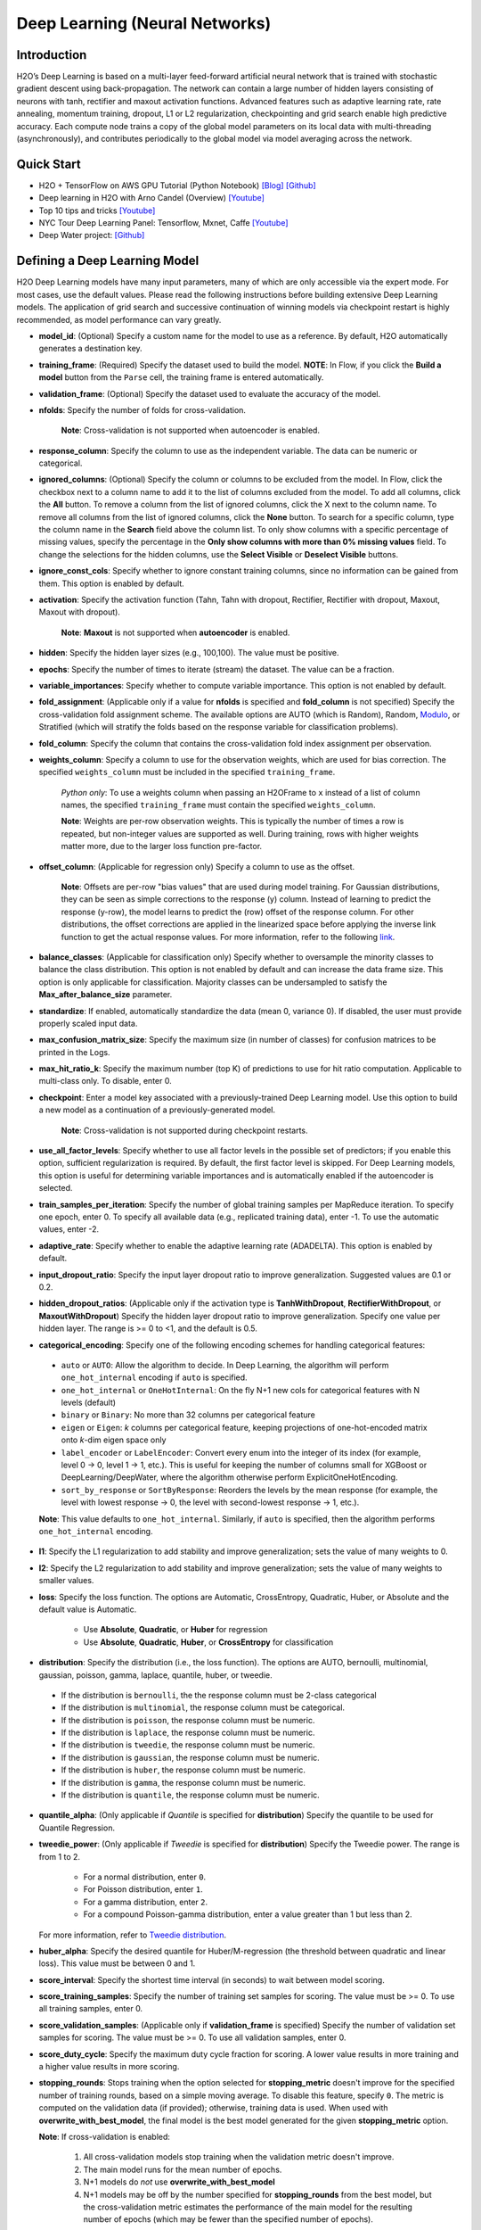 Deep Learning (Neural Networks)
-------------------------------

Introduction
~~~~~~~~~~~~

H2O’s Deep Learning is based on a multi-layer feed-forward artificial
neural network that is trained with stochastic gradient descent using
back-propagation. The network can contain a large number of hidden
layers consisting of neurons with tanh, rectifier and maxout activation
functions. Advanced features such as adaptive learning rate, rate
annealing, momentum training, dropout, L1 or L2 regularization,
checkpointing and grid search enable high predictive accuracy. Each
compute node trains a copy of the global model parameters on its local
data with multi-threading (asynchronously), and contributes periodically
to the global model via model averaging across the network.

Quick Start
~~~~~~~~~~~~
* H2O + TensorFlow on AWS GPU Tutorial (Python Notebook) `[Blog] <http://blog.h2o.ai/2016/07/h2o-tensorflow-on-aws-gpu/>`__ `[Github] <https://github.com/h2oai/sparkling-water/blob/master/py/examples/notebooks/TensorFlowDeepLearning.ipynb>`__
* Deep learning in H2O with Arno Candel (Overview) `[Youtube] <https://www.youtube.com/watch?v=zGdXaRug7LI/>`__
* Top 10 tips and tricks `[Youtube] <https://www.youtube.com/watch?v=LM255qs8Zsk/>`__
* NYC Tour Deep Learning Panel: Tensorflow, Mxnet, Caffe `[Youtube] <https://www.youtube.com/watch?v=KWdkVoKJG3U/>`__
* Deep Water project: `[Github] <http://github.com/h2oai/deepwater/>`__

Defining a Deep Learning Model
~~~~~~~~~~~~~~~~~~~~~~~~~~~~~~

H2O Deep Learning models have many input parameters, many of which are
only accessible via the expert mode. For most cases, use the default
values. Please read the following instructions before building extensive
Deep Learning models. The application of grid search and successive
continuation of winning models via checkpoint restart is highly
recommended, as model performance can vary greatly.

-  **model\_id**: (Optional) Specify a custom name for the model to use as
   a reference. By default, H2O automatically generates a destination
   key.

-  **training\_frame**: (Required) Specify the dataset used to build the
   model. **NOTE**: In Flow, if you click the **Build a model** button from the
   ``Parse`` cell, the training frame is entered automatically.

-  **validation\_frame**: (Optional) Specify the dataset used to evaluate
   the accuracy of the model.

-  **nfolds**: Specify the number of folds for cross-validation.
   
    **Note**: Cross-validation is not supported when autoencoder is enabled.

-  **response\_column**: Specify the column to use as the independent
   variable. The data can be numeric or categorical.

-  **ignored\_columns**: (Optional) Specify the column or columns to be excluded from the model. In Flow, click the checkbox next to a column
   name to add it to the list of columns excluded from the model. To add
   all columns, click the **All** button. To remove a column from the
   list of ignored columns, click the X next to the column name. To
   remove all columns from the list of ignored columns, click the
   **None** button. To search for a specific column, type the column
   name in the **Search** field above the column list. To only show
   columns with a specific percentage of missing values, specify the
   percentage in the **Only show columns with more than 0% missing
   values** field. To change the selections for the hidden columns, use
   the **Select Visible** or **Deselect Visible** buttons.

-  **ignore\_const\_cols**: Specify whether to ignore constant
   training columns, since no information can be gained from them. This
   option is enabled by default.

-  **activation**: Specify the activation function (Tahn, Tahn with
   dropout, Rectifier, Rectifier with dropout, Maxout, Maxout with
   dropout).
   
    **Note**: **Maxout** is not supported when **autoencoder** is enabled.

-  **hidden**: Specify the hidden layer sizes (e.g., 100,100). The value
   must be positive.

-  **epochs**: Specify the number of times to iterate (stream) the
   dataset. The value can be a fraction.

-  **variable\_importances**: Specify whether to compute variable
   importance. This option is not enabled by default.

-  **fold\_assignment**: (Applicable only if a value for **nfolds** is
   specified and **fold\_column** is not specified) Specify the
   cross-validation fold assignment scheme. The available options are
   AUTO (which is Random), Random, 
   `Modulo <https://en.wikipedia.org/wiki/Modulo_operation>`__, or Stratified (which will stratify the folds based on the response variable for classification problems).

-  **fold\_column**: Specify the column that contains the
   cross-validation fold index assignment per observation.

-  **weights\_column**: Specify a column to use for the observation
   weights, which are used for bias correction. The specified
   ``weights_column`` must be included in the specified
   ``training_frame``. 
   
    *Python only*: To use a weights column when passing an H2OFrame to ``x`` instead of a list of column names, the specified ``training_frame`` must contain the specified ``weights_column``. 
   
    **Note**: Weights are per-row observation weights. This is typically the number of times a row is repeated, but non-integer values are supported as well. During training, rows with higher weights matter more, due to the larger loss function pre-factor.

-  **offset\_column**: (Applicable for regression only) Specify a column
   to use as the offset. 
   
    **Note**: Offsets are per-row "bias values" that are used during model training. For Gaussian distributions, they can be seen as simple corrections to the response (y) column. Instead of learning to predict the response (y-row), the model learns to predict the (row) offset of the response column. For other distributions, the offset corrections are applied in the linearized space before applying the inverse link function to get the actual response values. For more information, refer to the following `link <http://www.idg.pl/mirrors/CRAN/web/packages/gbm/vignettes/gbm.pdf>`__.

-  **balance\_classes**: (Applicable for classification only) Specify whether to oversample the minority classes to balance the class distribution. This option is not enabled by default and can increase the data frame size. This option is only applicable for classification. Majority classes can be undersampled to satisfy the **Max\_after\_balance\_size** parameter.

-  **standardize**: If enabled, automatically standardize the data (mean
   0, variance 0). If disabled, the user must provide properly scaled
   input data.

-  **max\_confusion\_matrix\_size**: Specify the maximum size (in number
   of classes) for confusion matrices to be printed in the Logs.

-  **max\_hit\_ratio\_k**: Specify the maximum number (top K) of
   predictions to use for hit ratio computation. Applicable to
   multi-class only. To disable, enter 0.

-  **checkpoint**: Enter a model key associated with a
   previously-trained Deep Learning model. Use this option to build a
   new model as a continuation of a previously-generated model.
   
    **Note**: Cross-validation is not supported during checkpoint restarts.

-  **use\_all\_factor\_levels**: Specify whether to use all factor
   levels in the possible set of predictors; if you enable this option,
   sufficient regularization is required. By default, the first factor
   level is skipped. For Deep Learning models, this option is useful for
   determining variable importances and is automatically enabled if the
   autoencoder is selected.

-  **train\_samples\_per\_iteration**: Specify the number of global
   training samples per MapReduce iteration. To specify one epoch, enter
   0. To specify all available data (e.g., replicated training data),
   enter -1. To use the automatic values, enter -2.

-  **adaptive\_rate**: Specify whether to enable the adaptive
   learning rate (ADADELTA). This option is enabled by default.

-  **input\_dropout\_ratio**: Specify the input layer dropout ratio to
   improve generalization. Suggested values are 0.1 or 0.2.

-  **hidden\_dropout\_ratios**: (Applicable only if the activation type
   is **TanhWithDropout**, **RectifierWithDropout**, or
   **MaxoutWithDropout**) Specify the hidden layer dropout ratio to
   improve generalization. Specify one value per hidden layer. The range
   is >= 0 to <1, and the default is 0.5.

-  **categorical_encoding**: Specify one of the following encoding schemes for handling categorical features:

  - ``auto`` or ``AUTO``: Allow the algorithm to decide. In Deep Learning, the algorithm will perform ``one_hot_internal`` encoding if ``auto`` is specified. 
  - ``one_hot_internal`` or ``OneHotInternal``: On the fly N+1 new cols for categorical features with N levels (default)
  - ``binary`` or ``Binary``: No more than 32 columns per categorical feature
  - ``eigen`` or ``Eigen``: *k* columns per categorical feature, keeping projections of one-hot-encoded matrix onto *k*-dim eigen space only
  - ``label_encoder`` or ``LabelEncoder``: Convert every enum into the integer of its index (for example, level 0 -> 0, level 1 -> 1, etc.). This is useful for keeping the number of columns small for XGBoost or DeepLearning/DeepWater, where the algorithm otherwise perform ExplicitOneHotEncoding. 
  - ``sort_by_response`` or ``SortByResponse``: Reorders the levels by the mean response (for example, the level with lowest response -> 0, the level with second-lowest response -> 1, etc.).

  **Note**: This value defaults to ``one_hot_internal``. Similarly, if ``auto`` is specified, then the algorithm performs ``one_hot_internal`` encoding. 

-  **l1**: Specify the L1 regularization to add stability and improve
   generalization; sets the value of many weights to 0.

-  **l2**: Specify the L2 regularization to add stability and improve
   generalization; sets the value of many weights to smaller values.

-  **loss**: Specify the loss function. The options are Automatic,
   CrossEntropy, Quadratic, Huber, or Absolute and the default value is
   Automatic. 
   
    - Use **Absolute**, **Quadratic**, or **Huber** for regression 
    - Use **Absolute**, **Quadratic**, **Huber**, or **CrossEntropy** for classification

-  **distribution**: Specify the distribution (i.e., the loss function). The options are AUTO, bernoulli, multinomial, gaussian, poisson, gamma, laplace, quantile, huber, or tweedie.

  - If the distribution is ``bernoulli``, the the response column must be 2-class categorical
  - If the distribution is ``multinomial``, the response column must be categorical.
  - If the distribution is ``poisson``, the response column must be numeric.
  - If the distribution is ``laplace``, the response column must be numeric.
  - If the distribution is ``tweedie``, the response column must be numeric.
  - If the distribution is ``gaussian``, the response column must be numeric.
  - If the distribution is ``huber``, the response column must be numeric.
  - If the distribution is ``gamma``, the response column must be numeric.
  - If the distribution is ``quantile``, the response column must be numeric.

-  **quantile\_alpha**: (Only applicable if *Quantile* is specified for
   **distribution**) Specify the quantile to be used for Quantile
   Regression.

-  **tweedie\_power**: (Only applicable if *Tweedie* is specified for
   **distribution**) Specify the Tweedie power. The range is from 1 to 2. 
   
    - For a normal distribution, enter ``0``.
    - For Poisson distribution, enter ``1``. 
    - For a gamma distribution, enter ``2``. 
    - For a compound Poisson-gamma distribution, enter a value greater than 1 but less than 2. 
    
   For more information, refer to `Tweedie distribution <https://en.wikipedia.org/wiki/Tweedie_distribution>`__.

-  **huber\_alpha**: Specify the desired quantile for Huber/M-regression (the threshold between quadratic and linear loss). This value must be between 0 and 1.

-  **score\_interval**: Specify the shortest time interval (in seconds)
   to wait between model scoring.

-  **score\_training\_samples**: Specify the number of training set
   samples for scoring. The value must be >= 0. To use all training
   samples, enter 0.

-  **score\_validation\_samples**: (Applicable only if
   **validation\_frame** is specified) Specify the number of validation
   set samples for scoring. The value must be >= 0. To use all
   validation samples, enter 0.

-  **score\_duty\_cycle**: Specify the maximum duty cycle fraction for
   scoring. A lower value results in more training and a higher value
   results in more scoring.

-  **stopping\_rounds**: Stops training when the option selected for
   **stopping\_metric** doesn't improve for the specified number of
   training rounds, based on a simple moving average. To disable this
   feature, specify ``0``. The metric is computed on the validation data
   (if provided); otherwise, training data is used. When used with
   **overwrite\_with\_best\_model**, the final model is the best model
   generated for the given **stopping\_metric** option. 
   
   **Note**: If cross-validation is enabled:

     1. All cross-validation models stop training when the validation metric doesn't improve.
     2. The main model runs for the mean number of epochs.
     3. N+1 models do *not* use **overwrite\_with\_best\_model**
     4. N+1 models may be off by the number specified for **stopping\_rounds** from the best model, but the cross-validation metric estimates the performance of the main model for the resulting number of epochs (which may be fewer than the specified number of epochs).

-  **stopping_metric**: Specify the metric to use for early stopping.
   The available options are:

    - ``auto``: This defaults to ``logloss`` for classification, ``deviance`` for regression
    - ``deviance``
    - ``logloss``
    - ``mse``
    - ``rmse``
    - ``mae``
    - ``rmsle``
    - ``auc``
    - ``lift_top_group``
    - ``misclassification``
    - ``mean_per_class_error``

-  **stopping\_tolerance**: Specify the relative tolerance for the
   metric-based stopping to stop training if the improvement is less
   than this value.

-  **autoencoder**: Specify whether to enable the Deep Learning
   autoencoder. This option is not enabled by default. 
   
    **Note**: Cross-validation is not supported when autoencoder is enabled.

-  **max\_runtime\_secs**: Maximum allowed runtime in seconds for model
   training. Use 0 to disable.

-  **class\_sampling\_factors**: (Applicable only for classification and
   when **balance\_classes** is enabled) Specify the per-class (in
   lexicographical order) over/under-sampling ratios. By default, these
   ratios are automatically computed during training to obtain the class
   balance.

-  **max\_after\_balance\_size**: Specify the maximum relative size of
   the training data after balancing class counts (**balance\_classes**
   must be enabled). The value can be less than 1.0.

-  **overwrite\_with\_best\_model**: Specify whether to overwrite
   the final model with the best model found during training, based on
   the option specified for **stopping\_metric**. This option is enabled
   by default.

-  **target\_ratio\_comm\_to\_comp**: Specify the target ratio of
   communication overhead to computation. This option is only enabled
   for multi-node operation and if **train\_samples\_per\_iteration**
   equals -2 (auto-tuning).

-  **seed**: Specify the random number generator (RNG) seed for
   algorithm components dependent on randomization. The seed is
   consistent for each H2O instance so that you can create models with
   the same starting conditions in alternative configurations.

-  **rho**: (Applicable only if **adaptive\_rate** is enabled) Specify
   the adaptive learning rate time decay factor.

-  **epsilon**:(Applicable only if **adaptive\_rate** is enabled)
   Specify the adaptive learning rate time smoothing factor to avoid
   dividing by zero.

-  **max\_w2**: Specify the constraint for the squared sum of the
   incoming weights per unit (e.g., for Rectifier).

-  **initial\_weight\_distribution**: Specify the initial weight
   distribution (Uniform Adaptive, Uniform, or Normal).

-  **regression\_stop**: (Regression models only) Specify the stopping
   criterion for regression error (MSE) on the training data. To disable
   this option, enter -1.

-  **diagnostics**: Specify whether to compute the variable
   importances for input features (using the Gedeon method). For large
   networks, enabling this option can reduce speed. This option is
   enabled by default.

-  **fast\_mode**: Specify whether to enable fast mode, a minor
   approximation in back-propagation. This option is enabled by
   default.

-  **force\_load\_balance**: Specify whether to force extra load
   balancing to increase training speed for small datasets and use all
   cores. This option is enabled by default.

-  **single\_node\_mode**: Specify whether to force H2O to run on a
   single node for fine-tuning of model parameters. This option is not
   enabled by default.

-  **shuffle\_training\_data**: Specify whether to shuffle the
   training data. This option is recommended if the training data is
   replicated and the value of **train\_samples\_per\_iteration** is
   close to the number of nodes times the number of rows. This option is
   not enabled by default.

-  **missing\_values\_handling**: Specify how to handle missing values
   (Skip or MeanImputation).

-  **quiet\_mode**: Specify whether to display less output in the
   standard output. This option is not enabled by default.

-  **sparse**: Specify whether to enable sparse data handling, which
   is more efficient for data with many zero values.

-  **col\_major**: Specify whether to use a column major weight
   matrix for the input layer. This option can speed up forward
   propagation but may reduce the speed of backpropagation. This option
   is not enabled by default.

-  **average\_activation**: Specify the average activation for the
   sparse autoencoder. If **Rectifier** is used, the
   **average\_activation** value must be positive.

-  **sparsity\_beta**: (Applicable only if **autoencoder** is enabled)
   Specify the sparsity-based regularization optimization. For more
   information, refer to the following
   `link <http://www.mit.edu/~9.520/spring09/Classes/class11_sparsity.pdf>`__.

-  **max\_categorical\_features**: Specify the maximum number of
   categorical features enforced via hashing. The value must be at least
   one.

-  **reproducible**: Specify whether to force reproducibility on small data. If this option is enabled, the model takes more time to generate because it uses only one thread.

-  **export\_weights\_and\_biases**: Specify whether to export the neural network
   weights and biases as H2O frames.

-  **elastic\_averaging**: Specify whether to enable elastic averaging between computing
   nodes, which can improve distributed model convergence.

-  **rate**: (Applicable only if **adaptive\_rate** is disabled) Specify
   the learning rate. Higher values result in a less stable model, while
   lower values lead to slower convergence.

-  **rate\_annealing**: (Applicable only if **adaptive\_rate** is
   disabled) Specify the rate annealing value. The rate annealing is
   calculated as **rate**\ (1 + **rate\_annealing** \* samples).

-  **rate\_decay**: (Applicable only if **adaptive\_rate** is disabled)
   Specify the rate decay factor between layers. The rate decay is
   calculated as (N-th layer: **rate** \* alpha^(N-1)).

-  **momentum\_start**: (Applicable only if **adaptive\_rate** is
   disabled) Specify the initial momentum at the beginning of training;
   we suggest 0.5.

-  **momentum\_ramp**: (Applicable only if **adaptive\_rate** is
   disabled) Specify the number of training samples for which the
   momentum increases.

-  **momentum\_stable**: (Applicable only if **adaptive\_rate** is
   disabled) Specify the final momentum after the ramp is over; we
   suggest 0.99.

-  **nesterov\_accelerated\_gradient**: (Applicable only if
   **adaptive\_rate** is disabled) Enables the `Nesterov Accelerated
   Gradient <http://premolab.ru/pub_files/pub88/qhkDNEyp8.pdf>`__.

-  **initial\_weight\_scale**: (Applicable only if
   **initial\_weight\_distribution** is **Uniform** or **Normal**)
   Specify the scale of the distribution function. For **Uniform**, the
   values are drawn uniformly. For **Normal**, the values are drawn from
   a Normal distribution with a standard deviation.

Interpreting a Deep Learning Model
~~~~~~~~~~~~~~~~~~~~~~~~~~~~~~~~~~

To view the results, click the View button. The output for the Deep
Learning model includes the following information for both the training
and testing sets:

-  Model parameters (hidden)
-  A chart of the variable importances
-  A graph of the scoring history (training MSE and validation MSE vs epochs)
-  Training and validation metrics confusion matrix
-  Output (model category, weights, biases)
-  Status of neuron layers (layer number, units, type, dropout, L1, L2,
   mean rate, rate RMS, momentum, mean weight, weight RMS, mean bias,
   bias RMS)
-  Scoring history in tabular format
-  Training and validation metrics (model name, model checksum name, frame name, frame checksum name, description, model category, duration in ms, scoring time, predictions, MSE, R2, logloss)
-  Top-K Hit Ratios for training and validation (for multi-class classification)

FAQ
~~~

-  **How does the algorithm handle missing values during training?**

 Depending on the selected missing value handling policy, they are either imputed mean or the whole row is skipped. The default behavior is mean imputation. Note that categorical variables are imputed by adding an extra "missing" level. Optionally, Deep Learning can skip all rows with any missing values.

-  **How does the algorithm handle missing values during testing?**

 Missing values in the test set will be mean-imputed during scoring.

-  **What happens if the response has missing values?**

 No errors will occur, but nothing will be learned from rows containing missing the response.

-  **What happens when you try to predict on a categorical level not
   seen during training?**

 For an unseen categorical level in the test set, Deep Learning makes an extra input neuron that remains untrained and contributes some random amount to the subsequent layer.

-  **Does it matter if the data is sorted?**

 Yes, since the training set is processed in order. Depending whether ``train_samples_per_iteration`` is enabled, some rows will be skipped. If ``shuffle_training_data`` is enabled, then each thread that is processing a small subset of rows will process rows randomly, but it is not a global shuffle.

-  **Should data be shuffled before training?**

 Yes, the data should be shuffled before training, especially if the dataset is sorted.

-  **How does the algorithm handle highly imbalanced data in a response
   column?**

 Specify ``balance_classes``, ``class_sampling_factors`` and ``max_after_balance_size`` to control over/under-sampling.

-  **What if there are a large number of columns?**

 The input neuron layer's size is scaled to the number of input features, so as the number of columns increases, the model complexity increases as well.

-  **What if there are a large number of categorical factor levels?**

 This is something to look out for. Say you have three columns: zip code (70k levels), height, and income. The resulting number of internally one-hot encoded features will be 70,002 and only 3 of them will be activated (non-zero). If the first hidden layer has 200 neurons, then the resulting weight matrix will be of size 70,002 x 200, which can take a long time to train and converge. In this case, we recommend either reducing the number of categorical factor levels upfront (e.g., using ``h2o.interaction()`` from R), or specifying ``max_categorical_features`` to use feature hashing to reduce the dimensionality.

-  **How does your Deep Learning Autoencoder work? Is it deep or
   shallow?**

 H2O’s DL autoencoder is based on the standard deep (multi-layer) neural net architecture, where the entire network is learned together, instead of being stacked layer-by-layer. The only difference is that no response is required in the input and that the output layer has as many neurons as the input layer. If you don’t achieve convergence, then try using the *Tanh* activation and fewer layers. We have some example test scripts `here <https://github.com/h2oai/h2o-3/blob/master/h2o-r/tests/testdir_algos/deeplearning/>`__, and even some that show `how stacked auto-encoders can be implemented in R <https://github.com/h2oai/h2o-3/blob/master/h2o-r/tests/testdir_algos/deeplearning/runit_deeplearning_stacked_autoencoder_large.R>`__.

-  **When building the model, does Deep Learning use all features or a
   selection of the best features?**

 For Deep Learning, all features are used, unless you manually specify that columns should be ignored. Adding an L1 penalty can make the model sparse, but it is still the full size.

-  **What is the relationship between iterations, epochs, and the
   ``train_samples_per_iteration`` parameter?**

 Epochs measures the amount of training. An iteration is one MapReduce (MR) step - essentially, one pass over the data. The ``train_samples_per_iteration`` parameter is the amount of data to use for training for each MR step, which can be more or less than the number of rows.

-  **When do ``reduce()`` calls occur, after each iteration or each
   epoch?**

 Neither; ``reduce()`` calls occur after every two ``map()`` calls, between threads and ultimately between nodes. There are many ``reduce()`` calls, much more than one per MapReduce step (also known as an "iteration"). Epochs are not related to MR iterations, unless you specify ``train_samples_per_iteration`` as ``0`` or ``-1`` (or to number of rows/nodes). Otherwise, one MR iteration can train with an arbitrary number of training samples (as specified by ``train_samples_per_iteration``).

-  **Does each Mapper task work on a separate neural-net model that is
   combined during reduction, or is each Mapper manipulating a shared
   object that's persistent across nodes?**

 Neither; there's one model per compute node, so multiple Mappers/threads share one model, which is why H2O is not reproducible unless a small dataset is used and ``force_load_balance=F`` or ``reproducible=T``, which effectively rebalances to a single chunk and leads to only one thread to launch a ``map()``. The current behavior is simple model averaging; between-node model averaging via "Elastic Averaging" is currently `in progress <https://0xdata.atlassian.net/browse/HEXDEV-206>`__.

-  **Is the loss function and backpropagation performed after each
   individual training sample, each iteration, or at the epoch level?**

 Loss function and backpropagation are performed after each training sample (mini-batch size 1 == online stochastic gradient descent).

-  **When using Hinton's dropout and specifying an input dropout ratio
   of ~20% and ``train_samples_per_iteration`` is set to 50, will each
   of the 50 samples have a different set of the 20% input neurons
   suppressed?**

 Yes - suppression is not done at the iteration level across as samples in that iteration. The dropout mask is different for each training sample.

-  **When using dropout parameters such as ``input_dropout_ratio``, what
   happens if you use only ``Rectifier`` instead of
   ``RectifierWithDropout`` in the activation parameter?**

 The amount of dropout on the input layer can be specified for all activation functions, but hidden layer dropout is only supported is set to ``WithDropout``. The default hidden dropout is 50%, so you don't need to specify anything but the activation type to get good results, but you can set the hidden dropout values for each layer separately.

-  **When using the ``score_validation_sampling`` and
   ``score_training_samples`` parameters, is scoring done at the end of
   the Deep Learning run?**

 The majority of scoring takes place after each MR iteration. After the iteration is complete, it may or may not be scored, depending on two criteria: the time since the last scoring and the time needed for scoring.

 The maximum time between scoring (``score_interval``, default = 5 seconds) and the maximum fraction of time spent scoring (``score_duty_cycle``) independently of loss function, backpropagation, etc.

 Of course, using more training or validation samples will increase the time for scoring, as well as scoring more frequently. For more information about how this affects runtime, refer to the `Deep Learning Performance Guide <http://h2o.ai/blog/2015/02/deep-learning-performance/>`__.

-  **How does the validation frame affect the built neuron network?**

 The validation frame is only used for scoring and does not directly affect the model. However, the validation frame can be used stopping the model early if ``overwrite_with_best_model = T``, which is the default. If this parameter is enabled, the model with the lowest validation error is displayed at the end of the training.

 By default, the validation frame is used to tune the model parameters (such as number of epochs) and will return the best model as measured by the validation metrics, depending on how often the validation metrics are computed (``score_duty_cycle``) and whether the validation frame itself was sampled.

 Model-internal sampling of the validation frame (``score_validation_samples`` and ``score_validation_sampling`` for optional stratification) will affect early stopping quality. If you specify a validation frame but set ``score_validation_samples`` to more than the number of rows in the validation frame (instead of 0, which represents the entire frame), the validation metrics received at the end of training will not be reproducible, since the model does internal sampling.

-  **Are there any best practices for building a model using
   checkpointing?**

 In general, to get the best possible model, we recommend building a model with ``train_samples_per_iteration = -2`` (which is the default value for auto-tuning) and saving it.

 To improve the initial model, start from the previous model and add iterations by building another model, setting the checkpoint to the previous model, and changing ``train_samples_per_iteration``, ``target_ratio_comm_to_comp``, or other parameters.

 If you don't know your model ID because it was generated by R, look it up using ``h2o.ls()``. By default, Deep Learning model names start with ``deeplearning_`` To view the model, use ``m <- h2o.getModel("my_model_id")`` or ``summary(m)``.

 There are a few ways to manage checkpoint restarts:

  *Option 1*: (Multi-node only) Leave ``train_samples_per_iteration = -2``, increase ``target_comm_to_comp`` from 0.05 to 0.25 or 0.5, which provides more communication. This should result in a better model when using multiple nodes. **Note:** This does not affect single-node performance.

  *Option 2*: (Single or multi-node) Set ``train_samples_per_iteration`` to (N), where (N) is the number of training samples used for training by the entire cluster for one iteration. Each of the nodes then trains on (N) randomly-chosen rows for every iteration. The number defined as (N) depends on the dataset size and the model complexity.

  *Option 3*: (Single or multi-node) Change regularization parameters such as ``l1, l2, max_w2, input_droput_ratio`` or ``hidden_dropout_ratios``. We recommend build the first mode using ``RectifierWithDropout``, ``input_dropout_ratio = 0`` (if there is suspected noise in the input), and ``hidden_dropout_ratios=c(0,0,0)`` (for the ability to enable dropout regularization later).

-  **How does class balancing work?**

 The ``max_after_balance_size`` parameter defines the maximum size of the over-sampled dataset. For example, if ``max_after_balance_size = 3``, the over-sampled dataset will not be greater than three times the size of the original dataset.

 For example, if you have five classes with priors of 90%, 2.5%, 2.5%, and 2.5% (out of a total of one million rows) and you oversample to obtain a class balance using ``balance_classes = T``, the result is all four minor classes are oversampled by forty times and the total dataset will be 4.5 times as large as the original dataset (900,000 rows of each class). If ``max_after_balance_size = 3``, all five balance classes are reduced by 3/5 resulting in 600,000 rows each (three million total).

 To specify the per-class over- or under-sampling factors, use ``class_sampling_factors``. In the previous example, the default behavior with ``balance_classes`` is equivalent to ``c(1,40,40,40,40)``, while when ``max_after_balance\size = 3``, the results would be ``c(3/5,40*3/5,40*3/5,40*3/5)``.

 In all cases, the probabilities are adjusted to the pre-sampled space, so the minority classes will have lower average final probabilities than the majority class, even if they were sampled to reach class balance.

-  **How is variable importance calculated for Deep Learning?**

 For Deep Learning, variable importance is calculated using the Gedeon method.

--------------

Deep Learning Algorithm
~~~~~~~~~~~~~~~~~~~~~~~

To compute deviance for a Deep Learning regression model, the following
formula is used:

 Loss = Quadratic -> MSE==Deviance For Absolute/Laplace or Huber -> MSE != Deviance

For more information about how the Deep Learning algorithm works, refer
to the `Deep Learning booklet <http://h2o.ai/resources>`__.

Deep Learning Tuning Guide
~~~~~~~~~~~~~~~~~~~~~~~~~~

The Definitive Performance Tuning Guide for H2O Deep Learning

* `R <https://github.com/h2oai/h2o-3/blob/master/h2o-docs/src/product/tutorials/dl/dlperf.Rmd>`__
* `Blog <http://blog.h2o.ai/2015/08/deep-learning-performance-august/>`__

References
~~~~~~~~~~

`"Deep Learning." *Wikipedia: The free encyclopedia*. Wikimedia
Foundation, Inc. 1 May 2015. Web. 4 May
2015. <http://en.wikipedia.org/wiki/Deep_learning>`__

`"Artificial Neural Network." *Wikipedia: The free encyclopedia*.
Wikimedia Foundation, Inc. 22 April 2015. Web. 4 May
2015. <http://en.wikipedia.org/wiki/Artificial_neural_network>`__

`Zeiler, Matthew D. 'ADADELTA: An Adaptive Learning Rate Method'.
Arxiv.org. N.p., 2012. Web. 4 May
2015. <http://arxiv.org/abs/1212.5701>`__

`Sutskever, Ilya et al. "On the importance of initialization and
momementum in deep learning." JMLR:W&CP vol. 28.
(2013). <http://www.cs.toronto.edu/~fritz/absps/momentum.pdf>`__

`Hinton, G.E. et. al. "Improving neural networks by preventing
co-adaptation of feature detectors." University of Toronto.
(2012). <http://arxiv.org/pdf/1207.0580.pdf>`__

`Wager, Stefan et. al. "Dropout Training as Adaptive Regularization."
Advances in Neural Information Processing Systems.
(2013). <http://arxiv.org/abs/1307.1493>`__

`Gedeon, TD. "Data mining of inputs: analysing magnitude and functional
measures." University of New South Wales.
(1997). <http://www.ncbi.nlm.nih.gov/pubmed/9327276>`__

`Candel, Arno and Parmar, Viraj. "Deep Learning with H2O." H2O.ai, Inc.
(2015). <https://leanpub.com/deeplearning>`__

`Deep Learning
Training <http://learn.h2o.ai/content/hands-on_training/deep_learning.html>`__

`Slideshare slide
decks <http://www.slideshare.net/0xdata/presentations?order=latest>`__

`Youtube channel <https://www.youtube.com/user/0xdata>`__

`Candel, Arno. "The Definitive Performance Tuning Guide for H2O Deep
Learning." H2O.ai, Inc.
(2015). <http://h2o.ai/blog/2015/02/deep-learning-performance/>`__

`Niu, Feng, et al. "Hogwild!: A lock-free approach to parallelizing
stochastic gradient descent." Advances in Neural Information Processing
Systems 24 (2011): 693-701. (algorithm implemented is on
p.5) <https://papers.nips.cc/paper/4390-hogwild-a-lock-free-approach-to-parallelizing-stochastic-gradient-descent.pdf>`__

`Hawkins, Simon et al. "Outlier Detection Using Replicator Neural
Networks." CSIRO Mathematical and Information
Sciences <http://neuro.bstu.by/ai/To-dom/My_research/Paper-0-again/For-research/D-mining/Anomaly-D/KDD-cup-99/NN/dawak02.pdf>`__

